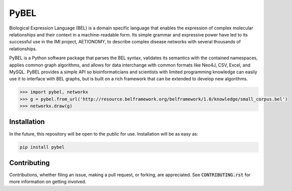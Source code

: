 PyBEL
===================

Biological Expression Language (BEL) is a domain specific language that enables the expression of complex molecular relationships and their context in a machine-readable form. Its simple grammar and expressive power have led to its successful use in the IMI project, AETIONOMY, to describe complex disease networks with several thousands of relationships.

PyBEL is a Python software package that parses the BEL syntax, validates its semantics with the contained namespaces, applies common graph algorithms, and allows for data interchange with common formats like Neo4J, CSV, Excel, and MySQL. 
PyBEL provides a simple API so bioinformaticians and scientists with limited programming knowledge can easily use it to interface with BEL graphs, but is built on a rich framework that can be extended to develop new algorithms. 

.. code-block:: python

   >>> import pybel, networkx
   >>> g = pybel.from_url('http://resource.belframework.org/belframework/1.0/knowledge/small_corpus.bel')
   >>> networkx.draw(g)

Installation
--------------------

In the future, this repository will be open to the public for use. Installation will be as easy as:

.. code-block:: sh

   pip install pybel
	

Contributing
-------------------

Contributions, whether filing an issue, making a pull request, or forking, are appreciated. See :code:`CONTRIBUTING.rst` for more information on getting involved.
